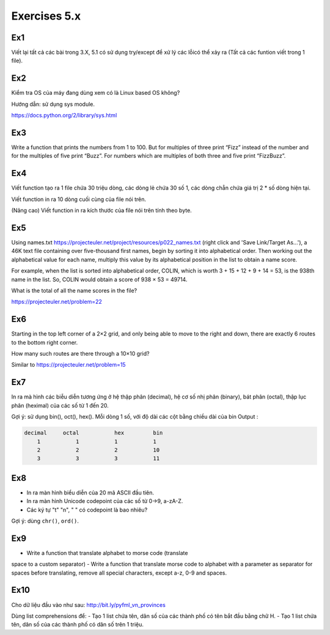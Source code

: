 Exercises 5.x
======

Ex1
---

Viết lại tất cả các bài trong 3.X, 5.1 có sử dụng try/except để xử lý các lỗicó
thể xảy ra (Tất cả các funtion viết trong 1 file).


Ex2
---

Kiểm tra OS của máy đang dùng  xem có là Linux based OS không?

Hướng dẫn: sử dụng sys module.

https://docs.python.org/2/library/sys.html

Ex3
---

Write a function that prints the numbers from 1 to 100. But for multiples of
three print “Fizz” instead of the number and for the multiples of five print
“Buzz”. For numbers which are multiples of both three and five print
“FizzBuzz”.

Ex4
---

Viết function tạo ra 1 file chứa 30 triệu dòng, các dòng lẻ chứa 30 số 1,
các dòng chẵn chứa giá trị 2 * số dòng hiện tại.

Viết function in ra 10 dòng cuối cùng của file nói trên.

(Nâng cao) Viết function in ra kích thước của file nói trên tính theo byte.

Ex5
---

Using names.txt https://projecteuler.net/project/resources/p022_names.txt
(right click and 'Save Link/Target As...'),
a 46K text file containing over five-thousand first names, begin by sorting it
into alphabetical order. Then working out the alphabetical value for each name,
multiply this value by its alphabetical position in the list to obtain a name
score.

For example, when the list is sorted into alphabetical order, COLIN,
which is worth 3 + 15 + 12 + 9 + 14 = 53, is the 938th name in the list.
So, COLIN would obtain a score of 938 × 53 = 49714.

What is the total of all the name scores in the file?

https://projecteuler.net/problem=22


Ex6
---

Starting in the top left corner of a 2×2 grid, and only being able to move to
the right and down, there are exactly 6 routes to the bottom right corner.

How many such routes are there through a 10×10 grid?

Similar to https://projecteuler.net/problem=15

Ex7
---

In ra mà hình các biễu diễn tương ứng ở hệ thập phân (decimal), hệ cơ số nhị phân (binary), bát phân
(octal), thập lục phân (heximal) của các số từ 1 đến 20.

Gợi ý: sử dụng bin(), oct(), hex().
Mỗi dòng 1 số, với độ dài các cột bằng chiều dài của bin
Output :

.. code-block::

    decimal     octal           hex         bin
        1           1           1           1
        2           2           2           10
        3           3           3           11

Ex8
---

- In ra màn hình biểu diễn của 20 mã ASCII đầu tiên.
- In ra màn hình Unicode codepoint của các số từ 0->9, a-zA-Z.
- Các ký tự "\t" "\n", " " có codepoint là bao nhiêu?

Gợi ý: dùng ``chr()``, ``ord()``.

Ex9
---

- Write a function that translate alphabet to morse code (translate
space to a custom separator)
- Write a function that translate morse code to alphabet with a
parameter as separator for spaces before translating, remove all
special characters, except a-z, 0-9 and spaces.

Ex10
----

Cho dữ liệu đầu vào như sau: http://bit.ly/pyfml_vn_provinces

Dùng list comprehensions để:
- Tạo 1 list chứa tên, dân số của các thành phố có tên bắt đầu bằng chữ H.
- Tạo 1 list chứa tên, dân số của các thành phố có dân số trên 1 triệu.